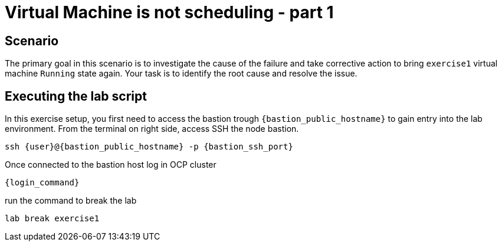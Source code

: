 [#scenario]
=  Virtual Machine is not scheduling - part 1

== Scenario

The primary goal in this scenario is to investigate the cause of the failure and take corrective action to bring `exercise1` virtual machine `Running` state again.
Your task is to identify the root cause and resolve the issue.

== Executing the lab script

In this exercise setup, you first need to access the bastion trough `{bastion_public_hostname}` to gain entry into the lab environment. From the terminal on right side, access SSH the node bastion.

[source,sh,role=execute]
```
ssh {user}@{bastion_public_hostname} -p {bastion_ssh_port}
```

Once connected to the bastion host log in OCP cluster

[source,sh,role=execute]
```
{login_command}
```

run the command to break the lab

[source,sh,role=execute]
```
lab break exercise1
```